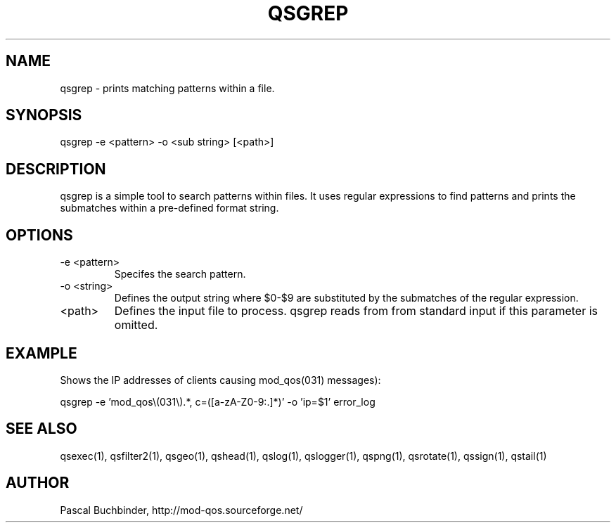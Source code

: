 .TH QSGREP 1 "April 2018" "mod_qos utilities 11.54" "qsgrep man page"

.SH NAME
qsgrep \- prints matching patterns within a file. 
.SH SYNOPSIS
qsgrep \-e <pattern> \-o <sub string> [<path>] 
.SH DESCRIPTION
qsgrep is a simple tool to search patterns within files. It uses regular expressions to find patterns and prints the submatches within a pre\-defined format string. 
.SH OPTIONS
.TP
\-e <pattern> 
Specifes the search pattern. 
.TP
\-o <string> 
Defines the output string where $0\-$9 are substituted by the submatches of the regular expression. 
.TP
<path> 
Defines the input file to process. qsgrep reads from from standard input if this parameter is omitted. 

.SH EXAMPLE
Shows the IP addresses of clients causing mod_qos(031) messages):

  qsgrep \-e 'mod_qos\\(031\\).*, c=([a\-zA\-Z0\-9:.]*)' \-o 'ip=$1' error_log

.SH SEE ALSO
qsexec(1), qsfilter2(1), qsgeo(1), qshead(1), qslog(1), qslogger(1), qspng(1), qsrotate(1), qssign(1), qstail(1)
.SH AUTHOR
Pascal Buchbinder, http://mod-qos.sourceforge.net/
